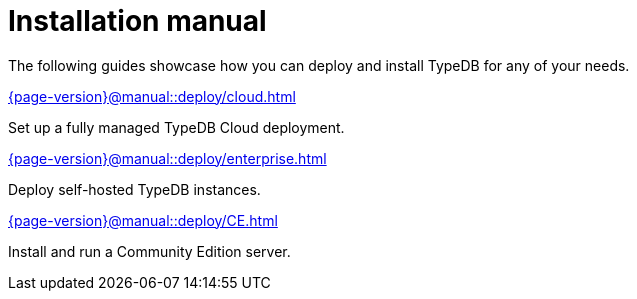 = Installation manual

The following guides showcase how you can deploy and install TypeDB for any of your needs.

[cols-2]
--
.xref:{page-version}@manual::deploy/cloud.adoc[]
[.clickable]
****
Set up a fully managed TypeDB Cloud deployment.
****

.xref:{page-version}@manual::deploy/enterprise.adoc[]
[.clickable]
****
Deploy self-hosted TypeDB instances.
****

.xref:{page-version}@manual::deploy/CE.adoc[]
[.clickable]
****
Install and run a Community Edition server.
****
--

